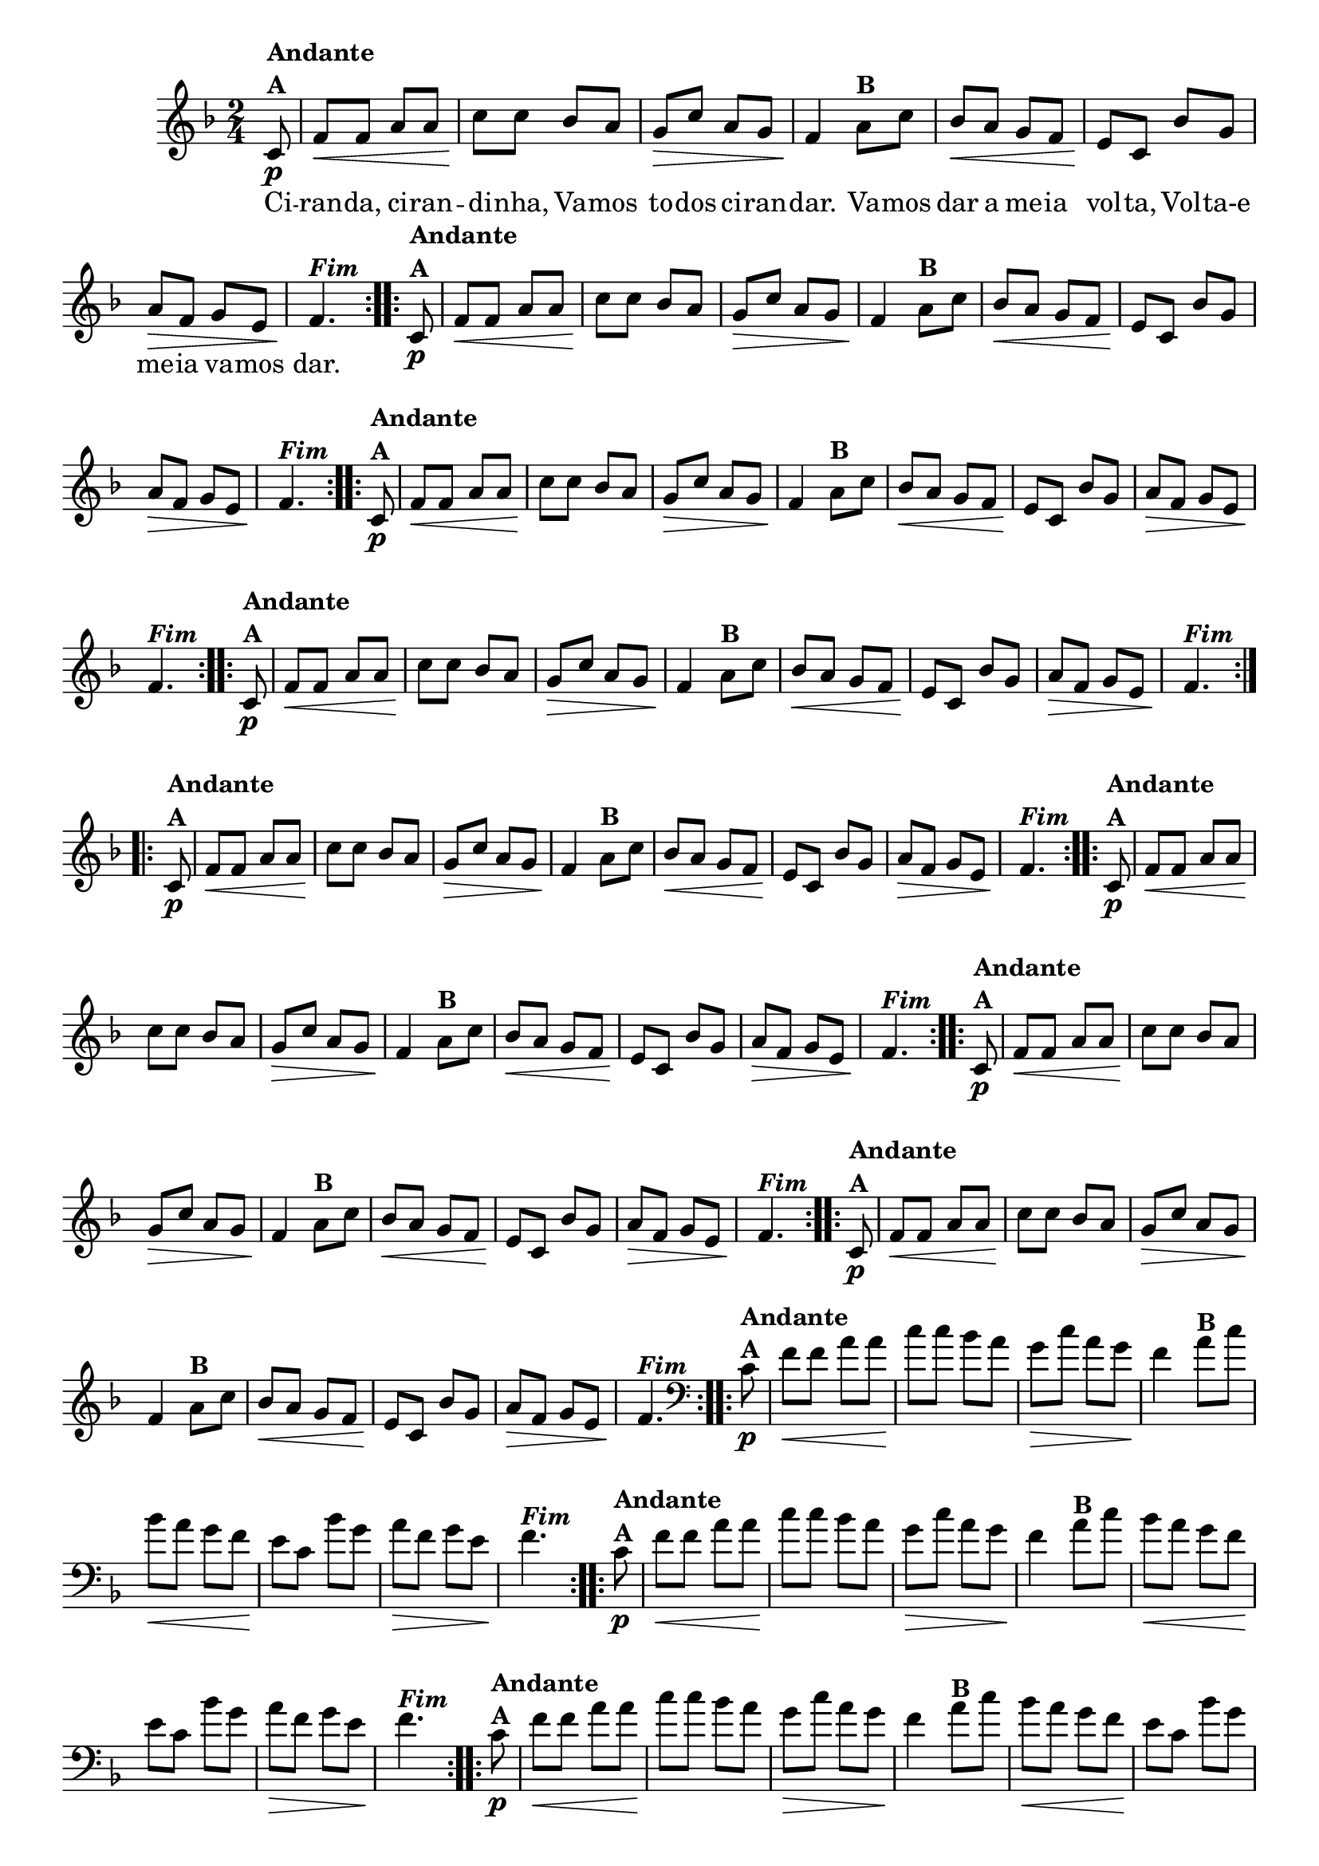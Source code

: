 % -*- coding: utf-8 -*-

\version "2.16.0"

%%#(set-global-staff-size 16)

%\header {title = "Ciranda cirandinha"}


<<
  \override Score.BarNumber #'transparent = ##t

  \relative c' {


    \override Staff.TimeSignature #'style = #'()
    \time 2/4
    \key f \major
    \partial 8

                                % CLARINETE

    \tag #'cl {

      \repeat volta 2 {
	c8\p^\markup {\column {\bold {Andante  A}} }
	f\< f a a
	c\! c bes a
	g\> c a g 
	f4\!  
	a8^\markup {\bold B} c 
	bes\< a g f
	e\! c bes' g 
	a\> f g e
	f4.\!^\markup  { \italic \bold Fim  }
	
      }



    }

                                % FLAUTA

    \tag #'fl {

      \repeat volta 2 {
	c8\p^\markup {\column {\bold {Andante  A}} }
	f\< f a a
	c\! c bes a
	g\> c a g 
	f4\!  
	a8^\markup {\bold B} c 
	bes\< a g f
	e\! c bes' g 
	a\> f g e
	f4.\!^\markup  { \italic \bold Fim  }
	
      }



    }

                                % OBOÉ

    \tag #'ob {

      \repeat volta 2 {
	c8\p^\markup {\column {\bold {Andante  A}} }
	f\< f a a
	c\! c bes a
	g\> c a g 
	f4\!  
	a8^\markup {\bold B} c 
	bes\< a g f
	e\! c bes' g 
	a\> f g e
	f4.\!^\markup  { \italic \bold Fim  }
	
      }



    }

                                % SAX ALTO

    \tag #'saxa {

      \repeat volta 2 {
	c8\p^\markup {\column {\bold {Andante  A}} }
	f\< f a a
	c\! c bes a
	g\> c a g 
	f4\!  
	a8^\markup {\bold B} c 
	bes\< a g f
	e\! c bes' g 
	a\> f g e
	f4.\!^\markup  { \italic \bold Fim  }
	
      }



    }

                                % SAX TENOR

    \tag #'saxt {

      \repeat volta 2 {
	c8\p^\markup {\column {\bold {Andante  A}} }
	f\< f a a
	c\! c bes a
	g\> c a g 
	f4\!  
	a8^\markup {\bold B} c 
	bes\< a g f
	e\! c bes' g 
	a\> f g e
	f4.\!^\markup  { \italic \bold Fim  }
	
      }



    }

                                % SAX GENES

    \tag #'saxg {

      \repeat volta 2 {
	c8\p^\markup {\column {\bold {Andante  A}} }
	f\< f a a
	c\! c bes a
	g\> c a g 
	f4\!  
	a8^\markup {\bold B} c 
	bes\< a g f
	e\! c bes' g 
	a\> f g e
	f4.\!^\markup  { \italic \bold Fim  }
	
      }



    }

                                % TROMPETE

    \tag #'tpt {

      \repeat volta 2 {
	c8\p^\markup {\column {\bold {Andante  A}} }
	f\< f a a
	c\! c bes a
	g\> c a g 
	f4\!  
	a8^\markup {\bold B} c 
	bes\< a g f
	e\! c bes' g 
	a\> f g e
	f4.\!^\markup  { \italic \bold Fim  }
	
      }



    }

                                % TROMPA

    \tag #'tpa {

      \repeat volta 2 {
	c8\p^\markup {\column {\bold {Andante  A}} }
	f\< f a a
	c\! c bes a
	g\> c a g 
	f4\!  
	a8^\markup {\bold B} c 
	bes\< a g f
	e\! c bes' g 
	a\> f g e
	f4.\!^\markup  { \italic \bold Fim  }
	
      }



    }


                                % TROMBONE

    \tag #'tbn {
      \clef bass

      \repeat volta 2 {
	c8\p^\markup {\column {\bold {Andante  A}} }
	f\< f a a
	c\! c bes a
	g\> c a g 
	f4\!  
	a8^\markup {\bold B} c 
	bes\< a g f
	e\! c bes' g 
	a\> f g e
	f4.\!^\markup  { \italic \bold Fim  }
	
      }



    }

                                % TUBA MIB

    \tag #'tbamib {
      \clef bass

      \repeat volta 2 {
	c8\p^\markup {\column {\bold {Andante  A}} }
	f\< f a a
	c\! c bes a
	g\> c a g 
	f4\!  
	a8^\markup {\bold B} c 
	bes\< a g f
	e\! c bes' g 
	a\> f g e
	f4.\!^\markup  { \italic \bold Fim  }
	
      }



    }

                                % TUBA SIB

    \tag #'tbasib {
      \clef bass

      \repeat volta 2 {
	c8\p^\markup {\column {\bold {Andante  A}} }
	f\< f a a
	c\! c bes a
	g\> c a g 
	f4\!  
	a8^\markup {\bold B} c 
	bes\< a g f
	e\! c bes' g 
	a\> f g e
	f4.\!^\markup  { \italic \bold Fim  }
	
      }



    }


                                % VIOLA

    \tag #'vla {
      \clef alto

      \repeat volta 2 {
	c8\p^\markup {\column {\bold {Andante  A}} }
	f\< f a a
	c\! c bes a
	g\> c a g 
	f4\!  
	a8^\markup {\bold B} c 
	bes\< a g f
	e\! c bes' g 
	a\> f g e
	f4.\!^\markup  { \italic \bold Fim  }
	
      }



    }



                                % FINAL

    \break

  }

  \context Lyrics = mainlyrics \lyricmode {
    
    Ci8 -- ran -- da, ci -- ran -- di -- nha,
    Va -- mos to -- dos ci -- ran -- dar.4
    Va8 -- mos dar a me -- ia vol -- ta,
    Vol -- ta-e me -- ia va -- mos dar.4.
    
  }
  
>>
                                %\header {piece = \markup{ \bold Tema}    }
